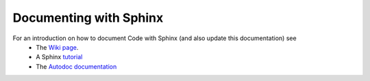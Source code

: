 Documenting with Sphinx
=======================

For an introduction on how to document Code with Sphinx (and also update this documentation) see
    * The `Wiki page`_.
    * A Sphinx `tutorial`_
    * The `Autodoc documentation`_

.. _Wiki page: https://atlas.is.localnet/confluence/display/SW/Documenting+the+code+with+Sphinx
.. _tutorial: http://sphinx-doc.org/tutorial.html
.. _Autodoc documentation: http://sphinx-doc.org/ext/autodoc.html#module-sphinx.ext.autodoc

